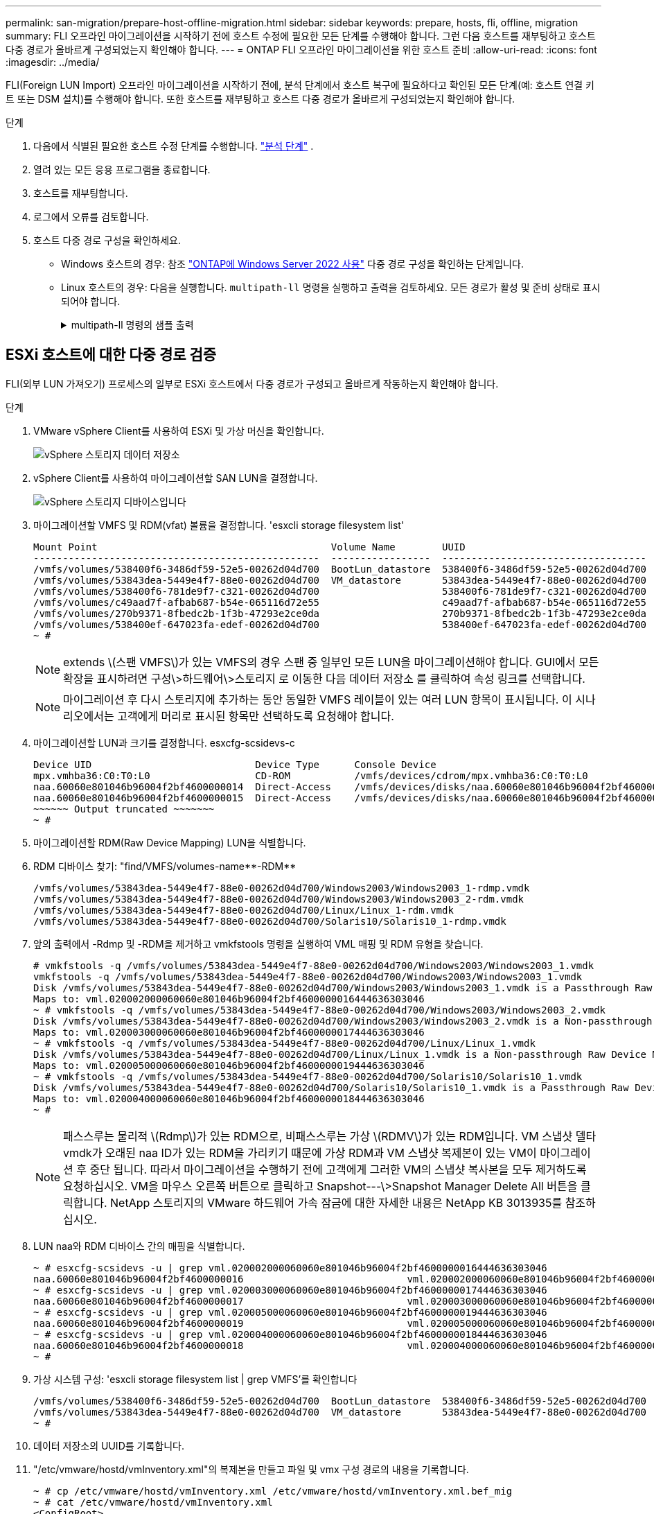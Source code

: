 ---
permalink: san-migration/prepare-host-offline-migration.html 
sidebar: sidebar 
keywords: prepare, hosts, fli, offline, migration 
summary: FLI 오프라인 마이그레이션을 시작하기 전에 호스트 수정에 필요한 모든 단계를 수행해야 합니다. 그런 다음 호스트를 재부팅하고 호스트 다중 경로가 올바르게 구성되었는지 확인해야 합니다. 
---
= ONTAP FLI 오프라인 마이그레이션을 위한 호스트 준비
:allow-uri-read: 
:icons: font
:imagesdir: ../media/


[role="lead"]
FLI(Foreign LUN Import) 오프라인 마이그레이션을 시작하기 전에, 분석 단계에서 호스트 복구에 필요하다고 확인된 모든 단계(예: 호스트 연결 키트 또는 DSM 설치)를 수행해야 합니다. 또한 호스트를 재부팅하고 호스트 다중 경로가 올바르게 구성되었는지 확인해야 합니다.

.단계
. 다음에서 식별된 필요한 호스트 수정 단계를 수행합니다. link:concept_migration_analyze_phase_workflow.html["분석 단계"] .
. 열려 있는 모든 응용 프로그램을 종료합니다.
. 호스트를 재부팅합니다.
. 로그에서 오류를 검토합니다.
. 호스트 다중 경로 구성을 확인하세요.
+
** Windows 호스트의 경우: 참조 link:https://docs.netapp.com/us-en/ontap-sanhost/hu_windows_2022.html#multipathing["ONTAP에 Windows Server 2022 사용"] 다중 경로 구성을 확인하는 단계입니다.
** Linux 호스트의 경우: 다음을 실행합니다.  `multipath-ll` 명령을 실행하고 출력을 검토하세요. 모든 경로가 활성 및 준비 상태로 표시되어야 합니다.
+
.multipath-ll 명령의 샘플 출력
[%collapsible]
====
mpath2(360060e801046b96004f2bf4600000012) dm-6 히타치,DF600F

\_ 라운드 로빈 0 [우선순위=1][활성] \_ 0:0:1:2 sdg 8:96 [활성][준비] \_ 1:0:1:2 sdo 8:224 [활성][준비] \_ 라운드 로빈 0 [우선순위=0][활성화] \_ 0:0:0:2 sdc 8:32 [활성][준비] \_ 1:0:0:2 sdk 8:160 [활성][준비] mpath1 (360060e801046b96004f2bf4600000011) dm-5 HITACHI, DF600F

\_ 라운드 로빈 0 [우선순위=1][활성] \_ 0:0:0:1 sdb 8:16 [활성][준비] \_ 1:0:0:1 sdj 8:144 [활성][준비] \_ 라운드 로빈 0 [우선순위=0][활성화] \_ 0:0:1:1 sdf 8:80 [활성][준비] \_ 1:0:1:1 sdn 8:208 [활성][준비] mpath0 (360060e801046b96004f2bf4600000010) dm-0 HITACHI,DF600F

\_ 라운드 로빈 0 [우선순위=1][활성] \_ 0:0:1:0 sde 8:64 [활성][준비] \_ 1:0:1:0 sdm 8:192 [활성][준비] \_ 라운드 로빈 0 [우선순위=0][활성화] \_ 0:0:0:0 sda 8:0 [활성][준비] \_ 1:0:0:0 sdi 8:128 [활성][준비] mpath3 (360060e801046b96004f2bf4600000013) dm-7 HITACHI, DF600F

\_ 라운드 로빈 0 [우선순위=1][활성] \_ 0:0:0:3 sdd 8:48 [활성][준비] \_ 1:0:0:3 sdl 8:176 [활성][준비] \_ 라운드 로빈 0 [우선순위=0][활성화] \_ 0:0:1:3 sdh 8:112 [활성][준비] \_ 1:0:1:3 sdp 8:240 [활성][준비] [root@dm-rx200s6-22 ~]#

====






== ESXi 호스트에 대한 다중 경로 검증

FLI(외부 LUN 가져오기) 프로세스의 일부로 ESXi 호스트에서 다중 경로가 구성되고 올바르게 작동하는지 확인해야 합니다.

.단계
. VMware vSphere Client를 사용하여 ESXi 및 가상 머신을 확인합니다.
+
image::../media/esxi_host_1.png[vSphere 스토리지 데이터 저장소]

. vSphere Client를 사용하여 마이그레이션할 SAN LUN을 결정합니다.
+
image::../media/esxi_host_2.png[vSphere 스토리지 디바이스입니다]

. 마이그레이션할 VMFS 및 RDM(vfat) 볼륨을 결정합니다. 'esxcli storage filesystem list'
+
[listing]
----
Mount Point                                        Volume Name        UUID                                 Mounted  Type           Size         Free
-------------------------------------------------  -----------------  -----------------------------------  -------  ------  -----------  -----------
/vmfs/volumes/538400f6-3486df59-52e5-00262d04d700  BootLun_datastore  538400f6-3486df59-52e5-00262d04d700     true  VMFS-5  13421772800  12486443008
/vmfs/volumes/53843dea-5449e4f7-88e0-00262d04d700  VM_datastore       53843dea-5449e4f7-88e0-00262d04d700     true  VMFS-5  42681237504   6208618496
/vmfs/volumes/538400f6-781de9f7-c321-00262d04d700                     538400f6-781de9f7-c321-00262d04d700     true  vfat     4293591040   4269670400
/vmfs/volumes/c49aad7f-afbab687-b54e-065116d72e55                     c49aad7f-afbab687-b54e-065116d72e55     true  vfat      261853184     77844480
/vmfs/volumes/270b9371-8fbedc2b-1f3b-47293e2ce0da                     270b9371-8fbedc2b-1f3b-47293e2ce0da     true  vfat      261853184    261844992
/vmfs/volumes/538400ef-647023fa-edef-00262d04d700                     538400ef-647023fa-edef-00262d04d700     true  vfat      299712512     99147776
~ #
----
+
[NOTE]
====
extends \(스팬 VMFS\)가 있는 VMFS의 경우 스팬 중 일부인 모든 LUN을 마이그레이션해야 합니다. GUI에서 모든 확장을 표시하려면 구성\>하드웨어\>스토리지 로 이동한 다음 데이터 저장소 를 클릭하여 속성 링크를 선택합니다.

====
+
[NOTE]
====
마이그레이션 후 다시 스토리지에 추가하는 동안 동일한 VMFS 레이블이 있는 여러 LUN 항목이 표시됩니다. 이 시나리오에서는 고객에게 머리로 표시된 항목만 선택하도록 요청해야 합니다.

====
. 마이그레이션할 LUN과 크기를 결정합니다. esxcfg-scsidevs-c
+
[listing]
----
Device UID                            Device Type      Console Device                                            Size      Multipath PluginDisplay Name
mpx.vmhba36:C0:T0:L0                  CD-ROM           /vmfs/devices/cdrom/mpx.vmhba36:C0:T0:L0                  0MB       NMP     Local Optiarc CD-ROM (mpx.vmhba36:C0:T0:L0)
naa.60060e801046b96004f2bf4600000014  Direct-Access    /vmfs/devices/disks/naa.60060e801046b96004f2bf4600000014  20480MB   NMP     HITACHI Fibre Channel Disk (naa.60060e801046b96004f2bf4600000014)
naa.60060e801046b96004f2bf4600000015  Direct-Access    /vmfs/devices/disks/naa.60060e801046b96004f2bf4600000015  40960MB   NMP     HITACHI Fibre Channel Disk (naa.60060e801046b96004f2bf4600000015)
~~~~~~ Output truncated ~~~~~~~
~ #
----
. 마이그레이션할 RDM(Raw Device Mapping) LUN을 식별합니다.
. RDM 디바이스 찾기: "+find/VMFS/volumes-name**-RDM**+
+
[listing]
----
/vmfs/volumes/53843dea-5449e4f7-88e0-00262d04d700/Windows2003/Windows2003_1-rdmp.vmdk
/vmfs/volumes/53843dea-5449e4f7-88e0-00262d04d700/Windows2003/Windows2003_2-rdm.vmdk
/vmfs/volumes/53843dea-5449e4f7-88e0-00262d04d700/Linux/Linux_1-rdm.vmdk
/vmfs/volumes/53843dea-5449e4f7-88e0-00262d04d700/Solaris10/Solaris10_1-rdmp.vmdk
----
. 앞의 출력에서 -Rdmp 및 -RDM을 제거하고 vmkfstools 명령을 실행하여 VML 매핑 및 RDM 유형을 찾습니다.
+
[listing]
----
# vmkfstools -q /vmfs/volumes/53843dea-5449e4f7-88e0-00262d04d700/Windows2003/Windows2003_1.vmdk
vmkfstools -q /vmfs/volumes/53843dea-5449e4f7-88e0-00262d04d700/Windows2003/Windows2003_1.vmdk
Disk /vmfs/volumes/53843dea-5449e4f7-88e0-00262d04d700/Windows2003/Windows2003_1.vmdk is a Passthrough Raw Device Mapping
Maps to: vml.020002000060060e801046b96004f2bf4600000016444636303046
~ # vmkfstools -q /vmfs/volumes/53843dea-5449e4f7-88e0-00262d04d700/Windows2003/Windows2003_2.vmdk
Disk /vmfs/volumes/53843dea-5449e4f7-88e0-00262d04d700/Windows2003/Windows2003_2.vmdk is a Non-passthrough Raw Device Mapping
Maps to: vml.020003000060060e801046b96004f2bf4600000017444636303046
~ # vmkfstools -q /vmfs/volumes/53843dea-5449e4f7-88e0-00262d04d700/Linux/Linux_1.vmdk
Disk /vmfs/volumes/53843dea-5449e4f7-88e0-00262d04d700/Linux/Linux_1.vmdk is a Non-passthrough Raw Device Mapping
Maps to: vml.020005000060060e801046b96004f2bf4600000019444636303046
~ # vmkfstools -q /vmfs/volumes/53843dea-5449e4f7-88e0-00262d04d700/Solaris10/Solaris10_1.vmdk
Disk /vmfs/volumes/53843dea-5449e4f7-88e0-00262d04d700/Solaris10/Solaris10_1.vmdk is a Passthrough Raw Device Mapping
Maps to: vml.020004000060060e801046b96004f2bf4600000018444636303046
~ #
----
+
[NOTE]
====
패스스루는 물리적 \(Rdmp\)가 있는 RDM으로, 비패스스루는 가상 \(RDMV\)가 있는 RDM입니다. VM 스냅샷 델타 vmdk가 오래된 naa ID가 있는 RDM을 가리키기 때문에 가상 RDM과 VM 스냅샷 복제본이 있는 VM이 마이그레이션 후 중단 됩니다. 따라서 마이그레이션을 수행하기 전에 고객에게 그러한 VM의 스냅샷 복사본을 모두 제거하도록 요청하십시오. VM을 마우스 오른쪽 버튼으로 클릭하고 Snapshot---\>Snapshot Manager Delete All 버튼을 클릭합니다. NetApp 스토리지의 VMware 하드웨어 가속 잠금에 대한 자세한 내용은 NetApp KB 3013935를 참조하십시오.

====
. LUN naa와 RDM 디바이스 간의 매핑을 식별합니다.
+
[listing]
----
~ # esxcfg-scsidevs -u | grep vml.020002000060060e801046b96004f2bf4600000016444636303046
naa.60060e801046b96004f2bf4600000016                            vml.020002000060060e801046b96004f2bf4600000016444636303046
~ # esxcfg-scsidevs -u | grep vml.020003000060060e801046b96004f2bf4600000017444636303046
naa.60060e801046b96004f2bf4600000017                            vml.020003000060060e801046b96004f2bf4600000017444636303046
~ # esxcfg-scsidevs -u | grep vml.020005000060060e801046b96004f2bf4600000019444636303046
naa.60060e801046b96004f2bf4600000019                            vml.020005000060060e801046b96004f2bf4600000019444636303046
~ # esxcfg-scsidevs -u | grep vml.020004000060060e801046b96004f2bf4600000018444636303046
naa.60060e801046b96004f2bf4600000018                            vml.020004000060060e801046b96004f2bf4600000018444636303046
~ #
----
. 가상 시스템 구성: 'esxcli storage filesystem list | grep VMFS'를 확인합니다
+
[listing]
----
/vmfs/volumes/538400f6-3486df59-52e5-00262d04d700  BootLun_datastore  538400f6-3486df59-52e5-00262d04d700     true  VMFS-5  13421772800  12486443008
/vmfs/volumes/53843dea-5449e4f7-88e0-00262d04d700  VM_datastore       53843dea-5449e4f7-88e0-00262d04d700     true  VMFS-5  42681237504   6208618496
~ #
----
. 데이터 저장소의 UUID를 기록합니다.
. "/etc/vmware/hostd/vmInventory.xml"의 복제본을 만들고 파일 및 vmx 구성 경로의 내용을 기록합니다.
+
[listing]
----
~ # cp /etc/vmware/hostd/vmInventory.xml /etc/vmware/hostd/vmInventory.xml.bef_mig
~ # cat /etc/vmware/hostd/vmInventory.xml
<ConfigRoot>
  <ConfigEntry id="0001">
    <objID>2</objID>
    <vmxCfgPath>/vmfs/volumes/53843dea-5449e4f7-88e0-00262d04d700/Windows2003/Windows2003.vmx</vmxCfgPath>
  </ConfigEntry>
  <ConfigEntry id="0004">
    <objID>5</objID>
    <vmxCfgPath>/vmfs/volumes/53843dea-5449e4f7-88e0-00262d04d700/Linux/Linux.vmx</vmxCfgPath>
  </ConfigEntry>
  <ConfigEntry id="0005">
    <objID>6</objID>
    <vmxCfgPath>/vmfs/volumes/53843dea-5449e4f7-88e0-00262d04d700/Solaris10/Solaris10.vmx</vmxCfgPath>
  </ConfigEntry>
</ConfigRoot>
----
. 가상 머신 하드 디스크를 식별합니다.
+
제거된 RDM 디바이스를 순서대로 추가하려면 이 정보가 마이그레이션 후 필요합니다.

+
[listing]
----
~ # grep fileName /vmfs/volumes/53843dea-5449e4f7-88e0-00262d04d700/Windows2003/Windows2003.vmx
scsi0:0.fileName = "Windows2003.vmdk"
scsi0:1.fileName = "Windows2003_1.vmdk"
scsi0:2.fileName = "Windows2003_2.vmdk"
~ # grep fileName /vmfs/volumes/53843dea-5449e4f7-88e0-00262d04d700/Linux/Linux.vmx
scsi0:0.fileName = "Linux.vmdk"
scsi0:1.fileName = "Linux_1.vmdk"
~ # grep fileName /vmfs/volumes/53843dea-5449e4f7-88e0-00262d04d700/Solaris10/Solaris10.vmx
scsi0:0.fileName = "Solaris10.vmdk"
scsi0:1.fileName = "Solaris10_1.vmdk"
~ #
----
. RDM 디바이스, 가상 머신 매핑 및 호환성 모드를 확인합니다.
. 위의 정보를 사용하여 디바이스, 가상 머신, 호환성 모드 및 순서에 대한 RDM 매핑을 기록합니다.
+
나중에 VM에 RDM 디바이스를 추가할 때 이 정보가 필요합니다.

+
[listing]
----
Virtual Machine -> Hardware -> NAA -> Compatibility mode
Windows2003 VM -> scsi0:1.fileName = "Windows2003_1.vmdk" -> naa.60060e801046b96004f2bf4600000016
-> RDM Physical
Windows2003 VM -> scsi0:2.fileName = "Windows2003_2.vmdk" -> naa.60060e801046b96004f2bf4600000017
-> RDM Virtual
Linux VM -> scsi0:1.fileName = “Linux_1.vmdk” -> naa.60060e801046b96004f2bf4600000019 -> RDM Virtual
Solaris10 VM -> scsi0:1.fileName = “Solaris10_1.vmdk” -> naa.60060e801046b96004f2bf4600000018 -> RDM Physical
----
. 다중 경로 구성을 확인합니다.
. vSphere Client에서 스토리지에 대한 다중 경로 설정을 가져옵니다.
+
.. vSphere Client에서 ESX 또는 ESXi 호스트를 선택하고 Configuration 탭을 클릭합니다.
.. 스토리지 * 를 클릭합니다.
.. 데이터 저장소 또는 매핑된 LUN을 선택합니다.
.. 속성 * 을 클릭합니다.
.. 필요한 경우 속성 대화 상자에서 원하는 범위를 선택합니다.
.. Extent Device * > * Manage Paths * 를 클릭하고 Manage Path 대화 상자에서 경로를 가져옵니다.
+
image::../media/esxi_host_3.png[vSphere 스토리지 디바이스 경로]



. ESXi 호스트 명령줄에서 LUN 경로 다중화 정보를 가져옵니다.
+
.. ESXi 호스트 콘솔에 로그인합니다.
.. 달리다  `esxcli storage nmp device list` 다중 경로 정보를 얻으려면.
+
[listing]
----
# esxcli storage nmp device list
naa.60060e801046b96004f2bf4600000014
   Device Display Name: HITACHI Fibre Channel Disk (naa.60060e801046b96004f2bf4600000014)
   Storage Array Type: VMW_SATP_DEFAULT_AA
   Storage Array Type Device Config: SATP VMW_SATP_DEFAULT_AA does not support device configuration.
   Path Selection Policy: VMW_PSP_RR
   Path Selection Policy Device Config: {policy=rr,iops=1000,bytes=10485760,useANO=0; lastPathIndex=3: NumIOsPending=0,numBytesPending=0}
   Path Selection Policy Device Custom Config:
   Working Paths: vmhba2:C0:T1:L0, vmhba2:C0:T0:L0, vmhba1:C0:T1:L0, vmhba1:C0:T0:L0
   Is Local SAS Device: false
   Is Boot USB Device: false

naa.60060e801046b96004f2bf4600000015
   Device Display Name: HITACHI Fibre Channel Disk (naa.60060e801046b96004f2bf4600000015)
   Storage Array Type: VMW_SATP_DEFAULT_AA
   Storage Array Type Device Config: SATP VMW_SATP_DEFAULT_AA does not support device configuration.
   Path Selection Policy: VMW_PSP_RR
   Path Selection Policy Device Config: {policy=rr,iops=1000,bytes=10485760,useANO=0; lastPathIndex=0: NumIOsPending=0,numBytesPending=0}
   Path Selection Policy Device Custom Config:
   Working Paths: vmhba2:C0:T1:L1, vmhba2:C0:T0:L1, vmhba1:C0:T1:L1, vmhba1:C0:T0:L1
   Is Local SAS Device: false
   Is Boot USB Device: false

naa.60060e801046b96004f2bf4600000016
   Device Display Name: HITACHI Fibre Channel Disk (naa.60060e801046b96004f2bf4600000016)
   Storage Array Type: VMW_SATP_DEFAULT_AA
   Storage Array Type Device Config: SATP VMW_SATP_DEFAULT_AA does not support device configuration.
   Path Selection Policy: VMW_PSP_RR
   Path Selection Policy Device Config: {policy=rr,iops=1000,bytes=10485760,useANO=0; lastPathIndex=1: NumIOsPending=0,numBytesPending=0}
   Path Selection Policy Device Custom Config:
   Working Paths: vmhba2:C0:T1:L2, vmhba2:C0:T0:L2, vmhba1:C0:T1:L2, vmhba1:C0:T0:L2
   Is Local SAS Device: false
   Is Boot USB Device: false

naa.60060e801046b96004f2bf4600000017
   Device Display Name: HITACHI Fibre Channel Disk (naa.60060e801046b96004f2bf4600000017)
   Storage Array Type: VMW_SATP_DEFAULT_AA
   Storage Array Type Device Config: SATP VMW_SATP_DEFAULT_AA does not support device configuration.
   Path Selection Policy: VMW_PSP_RR
   Path Selection Policy Device Config: {policy=rr,iops=1000,bytes=10485760,useANO=0; lastPathIndex=1: NumIOsPending=0,numBytesPending=0}
   Path Selection Policy Device Custom Config:
   Working Paths: vmhba2:C0:T1:L3, vmhba2:C0:T0:L3, vmhba1:C0:T1:L3, vmhba1:C0:T0:L3
   Is Local SAS Device: false
   Is Boot USB Device: false

naa.60060e801046b96004f2bf4600000018
   Device Display Name: HITACHI Fibre Channel Disk (naa.60060e801046b96004f2bf4600000018)
   Storage Array Type: VMW_SATP_DEFAULT_AA
   Storage Array Type Device Config: SATP VMW_SATP_DEFAULT_AA does not support device configuration.
   Path Selection Policy: VMW_PSP_RR
   Path Selection Policy Device Config: {policy=rr,iops=1000,bytes=10485760,useANO=0; lastPathIndex=1: NumIOsPending=0,numBytesPending=0}
   Path Selection Policy Device Custom Config:
   Working Paths: vmhba2:C0:T1:L4, vmhba2:C0:T0:L4, vmhba1:C0:T1:L4, vmhba1:C0:T0:L4
   Is Local SAS Device: false
   Is Boot USB Device: false

naa.60060e801046b96004f2bf4600000019
   Device Display Name: HITACHI Fibre Channel Disk (naa.60060e801046b96004f2bf4600000019)
   Storage Array Type: VMW_SATP_DEFAULT_AA
   Storage Array Type Device Config: SATP VMW_SATP_DEFAULT_AA does not support device configuration.
   Path Selection Policy: VMW_PSP_RR
   Path Selection Policy Device Config: {policy=rr,iops=1000,bytes=10485760,useANO=0; lastPathIndex=1: NumIOsPending=0,numBytesPending=0}
   Path Selection Policy Device Custom Config:
   Working Paths: vmhba2:C0:T1:L5, vmhba2:C0:T0:L5, vmhba1:C0:T1:L5, vmhba1:C0:T0:L5
   Is Local SAS Device: false
   Is Boot USB Device: false
----




.다음은 무엇인가요?
link:prepare-foreign-lun-offline.html["FLI 오프라인 마이그레이션을 위해 외부 스토리지 어레이 LUN을 준비합니다."] .
